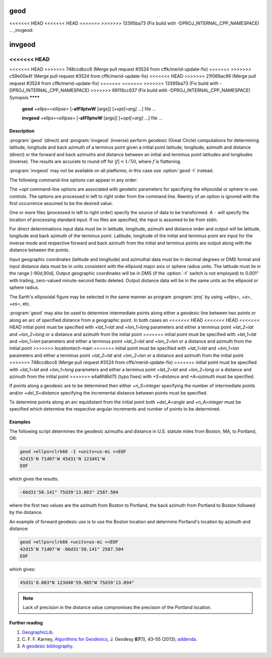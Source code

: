 .. _geod:

================================================================================
geod
================================================================================

<<<<<<< HEAD
<<<<<<< HEAD
=======
>>>>>>> 13395ba73 (Fix build with -DPROJ_INTERNAL_CPP_NAMESPACE)
.. _invgeod:

================================================================================
invgeod
================================================================================

<<<<<<< HEAD
=======
<<<<<<< HEAD
>>>>>>> 748ccdbcc6 (Merge pull request #3524 from cffk/merid-update-fix)
=======
>>>>>>> c59e00e4f (Merge pull request #3524 from cffk/merid-update-fix)
<<<<<<< HEAD
>>>>>>> 21f069ac96 (Merge pull request #3524 from cffk/merid-update-fix)
=======
=======
>>>>>>> 13395ba73 (Fix build with -DPROJ_INTERNAL_CPP_NAMESPACE)
>>>>>>> 69116cc937 (Fix build with -DPROJ_INTERNAL_CPP_NAMESPACE)
Synopsis
********

    **geod** *+ellps=<ellipse>* [**-afFIlptwW** [args]] [*+opt[=arg]* ...] file ...

    **invgeod** *+ellps=<ellipse>* [**-afFIlptwW** [args]] [*+opt[=arg]* ...] file ...

Description
***********

:program:`geod` (direct) and :program:`invgeod` (inverse) perform geodesic
(Great Circle) computations for determining latitude, longitude and back
azimuth of a terminus point given a initial point latitude, longitude,
azimuth and distance (direct) or the forward and back azimuths and distance
between an initial and terminus point latitudes and longitudes (inverse).
The results are accurate to round off for :math:`|f| < 1/50`, where
:math:`f` is flattening.


:program:`invgeod` may not be available on all platforms; in this case
use :option:`geod -I` instead.

The following command-line options can appear in any order:


.. program:: geod


.. option:: -I

    Specifies that the inverse geodesic computation is to be performed. May be
    used with execution of :program:`geod` as an alternative to :program:`invgeod` execution.

.. option:: -a

    Latitude and longitudes of the initial and terminal points, forward and
    back azimuths and distance are output.

.. option:: -t<a>

    Where *a* specifies a character employed as the first character to denote a control
    line to be passed through without processing.

.. option:: -le

    Gives a listing of all the ellipsoids that may be selected with the
    *+ellps=* option.

.. option:: -lu

    Gives a listing of all the units that may be selected with the *+units=*
    option. (Default units are meters.)

.. option:: -f <format>

    Where *format* is a printf format string to control the output form of the
    geographic coordinate values. The default mode is DMS.

.. option:: -F <format>

    Where *format* is a printf format string to control the output form of the distance
    value. The default mode is ``"%.3f"``.

.. option:: -w<n>

    Where *n* is the number of significant fractional digits to employ for seconds
    output (when the option is not specified, ``-w3`` is assumed).

.. option:: -W<n>

    Where *n* is the number of significant fractional digits to employ for seconds
    output. When ``-W`` is employed the fields will be constant width
    with leading zeroes.

.. option:: -p

    This option causes the azimuthal values to be output as unsigned DMS
    numbers between 0 and 360 degrees. Also note :option:`-f`.

The *+opt* command-line options are associated with geodetic
parameters for specifying the ellipsoidal or sphere to use.
controls. The options are processed in left to right order
from the command line. Reentry of an option is ignored with
the first occurrence assumed to be the desired value.

.. only:: html

    See :ref:`projections_intro` for full
    list of these parameters and controls.

.. only:: man

    See the PROJ documentation for a full list of these parameters and
    controls.

One or more files (processed in left to right order) specify
the source of data to be transformed. A ``-`` will specify the
location of processing standard input. If no files are specified,
the input is assumed to be from stdin.

For direct determinations input data must be in latitude, longitude,
azimuth and distance order and output will be latitude,
longitude and back azimuth of the terminus point. Latitude,
longitude of the initial and terminus point are input for the
inverse mode and respective forward and back azimuth from the
initial and terminus points are output along with the distance
between the points.

Input geographic coordinates (latitude and longitude) and
azimuthal data must be in decimal degrees or DMS format and
input distance data must be in units consistent with the ellipsoid
major axis or sphere radius units. The latitude must lie
in the range [-90d,90d]. Output geographic coordinates will be
in DMS (if the :option:`-f` switch is not employed) to 0.001" with trailing,
zero-valued minute-second fields deleted. Output distance
data will be in the same units as the ellipsoid or sphere
radius.

The Earth's ellipsoidal figure may be selected in the same manner
as program :program:`proj` by using *+ellps=*, *+a=*, *+es=*, etc.

:program:`geod` may also be used to determine intermediate points along
either a geodesic line between two points or along an arc of
specified distance from a geographic point. In both cases an
<<<<<<< HEAD
<<<<<<< HEAD
<<<<<<< HEAD
initial point must be specified with *+lat_1=lat* and *+lon_1=long*
parameters and either a terminus point *+lat_2=lat* and
*+lon_2=long* or a distance and azimuth from the initial point
=======
initial point must be specified with *+lat_1=lat* and *+lon_1=lon*
parameters and either a terminus point *+lat_2=lat* and
*+lon_2=lon* or a distance and azimuth from the initial point
>>>>>>> locationtech-main
=======
initial point must be specified with *+lat_1=lat* and *+lon_1=lon*
parameters and either a terminus point *+lat_2=lat* and
*+lon_2=lon* or a distance and azimuth from the initial point
>>>>>>> 748ccdbcc6 (Merge pull request #3524 from cffk/merid-update-fix)
=======
initial point must be specified with *+lat_1=lat* and *+lon_1=long*
parameters and either a terminus point *+lat_2=lat* and
*+lon_2=long* or a distance and azimuth from the initial point
>>>>>>> e4a6fd6d75 (typo fixes)
with *+S=distance* and *+A=azimuth* must be specified.

If points along a geodesic are to be determined then either
*+n_S=integer* specifying the number of intermediate points
and/or *+del_S=distance* specifying the incremental distance
between points must be specified.

To determine points along an arc equidistant from the initial
point both *+del_A=angle* and *+n_A=integer* must be specified
which determine the respective angular increments and number of
points to be determined.

Examples
********

The following script determines the geodesic azimuths and distance in U.S.
statute miles from Boston, MA, to Portland, OR:

.. code-block:: console

    geod +ellps=clrk66 -I +units=us-mi <<EOF
    42d15'N 71d07'W 45d31'N 123d41'W
    EOF

which gives the results:

.. code-block:: console

    -66d31'50.141" 75d39'13.083" 2587.504

where the first two values are the azimuth from Boston to Portland,
the back azimuth from Portland to Boston followed by the distance.

An example of forward geodesic use is to use the Boston location
and determine Portland's location by azimuth and distance:

.. code-block:: console

    geod +ellps=clrk66 +units=us-mi <<EOF
    42d15'N 71d07'W -66d31'50.141" 2587.504
    EOF

which gives:

.. code-block:: console

    45d31'0.003"N 123d40'59.985"W 75d39'13.094"

.. note::
    Lack of precision in the distance value compromises the
    precision of the Portland location.

Further reading
***************

#. `GeographicLib <https://geographiclib.sourceforge.io>`_.

#. C. F. F. Karney, `Algorithms for Geodesics <https://doi.org/10.1007/s00190-012-0578-z>`_, J. Geodesy **87**\ (1), 43–55 (2013);
   `addenda <https://geographiclib.sourceforge.io/geod-addenda.html>`_.

#. `A geodesic bibliography <https://geographiclib.sourceforge.io/geodesic-papers/biblio.html>`_.

.. only:: man

    See also
    ********

    **proj(1)**, **cs2cs(1)**, **cct(1)**, **gie(1)**, **projinfo(1)**, **projsync(1)**

    .. include:: common_man.rst
